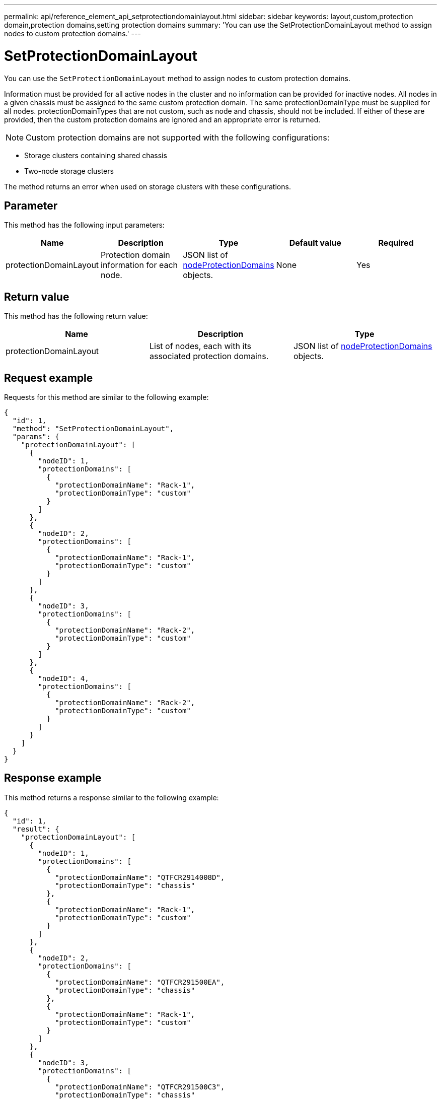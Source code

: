 ---
permalink: api/reference_element_api_setprotectiondomainlayout.html
sidebar: sidebar
keywords: layout,custom,protection domain,protection domains,setting protection domains
summary: 'You can use the SetProtectionDomainLayout method to assign nodes to custom protection domains.'
---

= SetProtectionDomainLayout
:icons: font
:imagesdir: ../media/

[.lead]
You can use the `SetProtectionDomainLayout` method to assign nodes to custom protection domains.

Information must be provided for all active nodes in the cluster and no information can be provided for inactive nodes. All nodes in a given chassis must be assigned to the same custom protection domain. The same protectionDomainType must be supplied for all nodes. protectionDomainTypes that are not custom, such as node and chassis, should not be included. If either of these are provided, then the custom protection domains are ignored and an appropriate error is returned.

NOTE: Custom protection domains are not supported with the following configurations:

* Storage clusters containing shared chassis
* Two-node storage clusters

The method returns an error when used on storage clusters with these configurations.

== Parameter

This method has the following input parameters:

[options="header"]
|===
|Name |Description |Type |Default value |Required
a|
protectionDomainLayout
a|
Protection domain information for each node.
a|
JSON list of link:reference_element_api_nodeprotectiondomains.html[nodeProtectionDomains] objects.
a|
None
a|
Yes
|===

== Return value

This method has the following return value:

[options="header"]
|===
|Name |Description |Type
a|
protectionDomainLayout
a|
List of nodes, each with its associated protection domains.
a|
JSON list of link:reference_element_api_nodeprotectiondomains.html[nodeProtectionDomains] objects.
|===

== Request example

Requests for this method are similar to the following example:

----
{
  "id": 1,
  "method": "SetProtectionDomainLayout",
  "params": {
    "protectionDomainLayout": [
      {
        "nodeID": 1,
        "protectionDomains": [
          {
            "protectionDomainName": "Rack-1",
            "protectionDomainType": "custom"
          }
        ]
      },
      {
        "nodeID": 2,
        "protectionDomains": [
          {
            "protectionDomainName": "Rack-1",
            "protectionDomainType": "custom"
          }
        ]
      },
      {
        "nodeID": 3,
        "protectionDomains": [
          {
            "protectionDomainName": "Rack-2",
            "protectionDomainType": "custom"
          }
        ]
      },
      {
        "nodeID": 4,
        "protectionDomains": [
          {
            "protectionDomainName": "Rack-2",
            "protectionDomainType": "custom"
          }
        ]
      }
    ]
  }
}
----

== Response example

This method returns a response similar to the following example:

----

{
  "id": 1,
  "result": {
    "protectionDomainLayout": [
      {
        "nodeID": 1,
        "protectionDomains": [
          {
            "protectionDomainName": "QTFCR2914008D",
            "protectionDomainType": "chassis"
          },
          {
            "protectionDomainName": "Rack-1",
            "protectionDomainType": "custom"
          }
        ]
      },
      {
        "nodeID": 2,
        "protectionDomains": [
          {
            "protectionDomainName": "QTFCR291500EA",
            "protectionDomainType": "chassis"
          },
          {
            "protectionDomainName": "Rack-1",
            "protectionDomainType": "custom"
          }
        ]
      },
      {
        "nodeID": 3,
        "protectionDomains": [
          {
            "protectionDomainName": "QTFCR291500C3",
            "protectionDomainType": "chassis"
          },
          {
            "protectionDomainName": "Rack-2",
            "protectionDomainType": "custom"
          }
        ]
      },
      {
        "nodeID": 4,
        "protectionDomains": [
          {
            "protectionDomainName": "QTFCR291400E6",
            "protectionDomainType": "chassis"
          },
          {
            "protectionDomainName": "Rack-2",
            "protectionDomainType": "custom"
          }
        ]
      }
    ]
  }
}
----

== New since version

12.0
